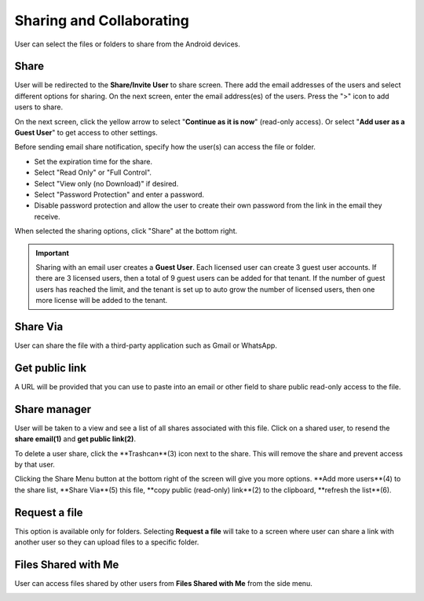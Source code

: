Sharing and Collaborating
============================

User can select the files or folders to share from the Android devices.

.. image:: _static/2023newimage79.png


Share
------------------------

User will be redirected to the **Share/Invite User** to share screen. There add the email addresses of the users and select different options for sharing.
On the next screen, enter the email address(es) of the users. Press the ">" icon to add users to share.

.. image:: _static/2021newimage028.png

On the next screen, click the yellow arrow to select "**Continue as it is now**" (read-only access). Or select "**Add user as a Guest User**" to get access to other settings.

.. image:: _static/2023newimage80.png

Before sending email share notification, specify how the user(s) can access the file or folder.

- Set the expiration time for the share.
- Select "Read Only" or "Full Control".
- Select "View only (no Download)" if desired.
- Select "Password Protection" and enter a password.
- Disable password protection and allow the user to create their own password from the link in the email they receive.

When selected the sharing options, click "Share" at the bottom right.

.. image:: _static/2023newimage81.png

.. important::
        Sharing with an email user creates a **Guest User**. Each licensed user can create 3 guest user accounts. If there are 3 licensed users, then a total of 9 guest users can be added for that tenant. If the number of guest users has reached the limit, and the tenant is set up to auto grow the number of licensed users, then one more license will be added to the tenant. 


Share Via
------------------------

User can share the file with a third-party application such as Gmail or WhatsApp.

.. image:: _static/2023newimage82.png


Get public link
------------------------

A URL will be provided that you can use to paste into an email or other field to share public read-only access to the file.

.. image:: _static/2021newimage058.png


Share manager
------------------------

User will be taken to a view and see a list of all shares associated with this file. Click on a shared user, to resend the **share email(1)** and **get public link(2)**.

To delete a user share, click the **Trashcan**(3) icon next to the share. This will remove the share and prevent access by that user.

Clicking the Share Menu button at the bottom right of the screen will give you more options. **Add more users**(4) to the share list, **Share Via**(5) this file,
**copy public (read-only) link**(2) to the clipboard, **refresh the list**(6).

.. image:: _static/2021NewImage033.png


Request a file
------------------------

This option is available only for folders. Selecting **Request a file** will take to a screen where user can share a link with another user so they can upload files to a specific folder.

.. image:: _static/2021newimage047.png

.. image:: _static/2021newimage048.png


Files Shared with Me
---------------------------

User can access files shared by other users from **Files Shared with Me** from the side menu.

.. image:: _static/2023newimage83.png

.. image:: _static/2023newimage84.png

